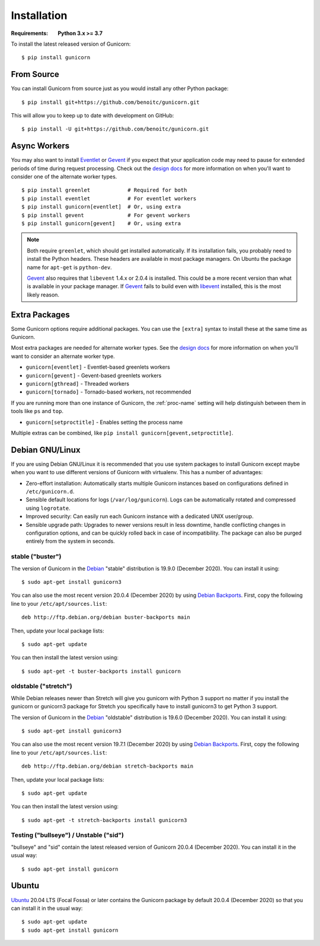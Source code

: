 ============
Installation
============

.. highlight:: bash

:Requirements: **Python 3.x >= 3.7**

To install the latest released version of Gunicorn::

  $ pip install gunicorn

From Source
===========

You can install Gunicorn from source just as you would install any other
Python package::

    $ pip install git+https://github.com/benoitc/gunicorn.git

This will allow you to keep up to date with development on GitHub::

    $ pip install -U git+https://github.com/benoitc/gunicorn.git


Async Workers
=============

You may also want to install Eventlet_ or Gevent_ if you expect that your
application code may need to pause for extended periods of time during request
processing. Check out the `design docs`_ for more information on when you'll
want to consider one of the alternate worker types.

::

    $ pip install greenlet            # Required for both
    $ pip install eventlet            # For eventlet workers
    $ pip install gunicorn[eventlet]  # Or, using extra
    $ pip install gevent              # For gevent workers
    $ pip install gunicorn[gevent]    # Or, using extra

.. note::
    Both require ``greenlet``, which should get installed automatically.
    If its installation fails, you probably need to install
    the Python headers. These headers are available in most package
    managers. On Ubuntu the package name for ``apt-get`` is
    ``python-dev``.

    Gevent_ also requires that ``libevent`` 1.4.x or 2.0.4 is installed.
    This could be a more recent version than what is available in your
    package manager. If Gevent_ fails to build even with libevent_
    installed, this is the most likely reason.


Extra Packages
==============
Some Gunicorn options require additional packages. You can use the ``[extra]``
syntax to install these at the same time as Gunicorn.

Most extra packages are needed for alternate worker types. See the
`design docs`_ for more information on when you'll want to consider an
alternate worker type.

* ``gunicorn[eventlet]`` - Eventlet-based greenlets workers
* ``gunicorn[gevent]`` - Gevent-based greenlets workers
* ``gunicorn[gthread]`` - Threaded workers
* ``gunicorn[tornado]`` - Tornado-based workers, not recommended

If you are running more than one instance of Gunicorn, the :ref:`proc-name`
setting will help distinguish between them in tools like ``ps`` and ``top``.

* ``gunicorn[setproctitle]`` - Enables setting the process name

Multiple extras can be combined, like
``pip install gunicorn[gevent,setproctitle]``.

Debian GNU/Linux
================

If you are using Debian GNU/Linux it is recommended that you use
system packages to install Gunicorn except maybe when you want to use
different versions of Gunicorn with virtualenv. This has a number of
advantages:

* Zero-effort installation: Automatically starts multiple Gunicorn instances
  based on configurations defined in ``/etc/gunicorn.d``.

* Sensible default locations for logs (``/var/log/gunicorn``). Logs
  can be automatically rotated and compressed using ``logrotate``.

* Improved security: Can easily run each Gunicorn instance with a dedicated
  UNIX user/group.

* Sensible upgrade path: Upgrades to newer versions result in less downtime,
  handle conflicting changes in configuration options, and can be quickly
  rolled back in case of incompatibility. The package can also be purged
  entirely from the system in seconds.

stable ("buster")
------------------

The version of Gunicorn in the Debian_ "stable" distribution is 19.9.0
(December 2020). You can install it using::

    $ sudo apt-get install gunicorn3

You can also use the most recent version 20.0.4 (December 2020) by using
`Debian Backports`_. First, copy the following line to your
``/etc/apt/sources.list``::

    deb http://ftp.debian.org/debian buster-backports main

Then, update your local package lists::

    $ sudo apt-get update

You can then install the latest version using::

    $ sudo apt-get -t buster-backports install gunicorn

oldstable ("stretch")
---------------------

While Debian releases newer than Stretch will give you gunicorn with Python 3
support no matter if you install the gunicorn or gunicorn3 package for Stretch
you specifically have to install gunicorn3 to get Python 3 support.

The version of Gunicorn in the Debian_ "oldstable" distribution is 19.6.0
(December 2020). You can install it using::

    $ sudo apt-get install gunicorn3

You can also use the most recent version 19.7.1 (December 2020) by using
`Debian Backports`_. First, copy the following line to your
``/etc/apt/sources.list``::

    deb http://ftp.debian.org/debian stretch-backports main

Then, update your local package lists::

    $ sudo apt-get update

You can then install the latest version using::

    $ sudo apt-get -t stretch-backports install gunicorn3

Testing ("bullseye") / Unstable ("sid")
---------------------------------------

"bullseye" and "sid" contain the latest released version of Gunicorn 20.0.4
(December 2020). You can install it in the usual way::

    $ sudo apt-get install gunicorn


Ubuntu
======

Ubuntu_ 20.04 LTS (Focal Fossa) or later contains the Gunicorn package by
default 20.0.4 (December 2020) so that you can install it in the usual way::

    $ sudo apt-get update
    $ sudo apt-get install gunicorn


.. _`design docs`: design.html
.. _Eventlet: http://eventlet.net
.. _Gevent: http://www.gevent.org/
.. _libevent: http://libevent.org/
.. _Debian: https://www.debian.org/
.. _`Debian Backports`: https://backports.debian.org/
.. _Ubuntu: https://www.ubuntu.com/
